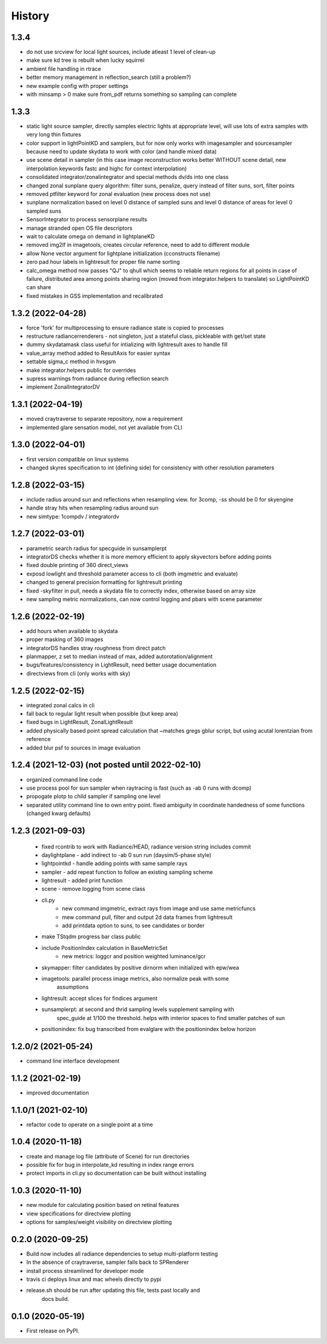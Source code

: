 =======
History
=======

1.3.4
-----
* do not use srcview for local light sources, include atleast 1 level of clean-up
* make sure kd tree is rebuilt when lucky squirrel
* ambient file handling in rtrace
* better memory management in reflection_search (still a problem?)
* new example config with proper settings
* with minsamp > 0 make sure from_pdf returns something so sampling can complete

1.3.3
-----
* static light source sampler, directly samples electric lights at appropriate level,
  will use lots of extra samples with very long thin fixtures
* color support in lightPointKD and samplers, but for now only works with imagesampler and
  sourcesampler because need to update skydata to work with color (and handle mixed data)
* use scene detail in sampler (in this case image reconstruction works better WITHOUT
  scene detail, new interpolation keywords fastc and highc for context interpolation)
* consolidated integrator/zonalintegrator and special methods dv/ds into one class
* changed zonal sunplane query algorithm: filter suns, penalize, query instead of filter suns, sort, filter points
* removed ptfilter keyword for zonal evaluation (new process does not use)
* sunplane normalization based on level 0 distance of sampled suns and level 0 distance of areas
  for level 0 sampled suns
* SensorIntegrator to process sensorplane results
* manage stranded open OS file descriptors
* wait to calculate omega on demand in lightplaneKD
* removed img2lf in imagetools, creates circular reference, need to add to different module
* allow None vector argument for lightplane initialization (cconstructs filename)
* zero pad hour labels in lightresult for proper file name sorting
* calc_omega method now passes "QJ" to qhull which seems to reliable return regions for all points
  in case of failure, distributed area among points sharing region (moved from integrator.helpers to translate)
  so LightPointKD can share
* fixed mistakes in GSS implementation and recalibrated

1.3.2 (2022-04-28)
------------------
* force 'fork' for multiprocessing to ensure radiance state is copied to processes
* restructure radiancerrenderers - not singleton, just a stateful class, pickleable with get/set state
* dummy skydatamask class useful for intializing with lightresult axes to handle fill
* value_array method added to ResultAxis for easier syntax
* settable sigma_c method in hvsgsm
* make integrator.helpers public for overrides
* supress warnings from radiance during reflection search
* implement ZonalIntegratorDV

1.3.1 (2022-04-19)
------------------
* moved craytraverse to separate repository, now a requirement
* implemented glare sensation model, not yet available from CLI

1.3.0 (2022-04-01)
------------------
* first version compatible on linux systems
* changed skyres specification to int (defining side) for consistency with other resolution parameters

1.2.8 (2022-03-15)
------------------
* include radius around sun and reflections when resampling view. for 3comp, -ss should be 0 for skyengine
* handle stray hits when resampling radius around sun
* new simtype: 1compdv / integratordv

1.2.7 (2022-03-01)
------------------

* parametric search radius for specguide in sunsamplerpt
* integratorDS checks whether it is more memory efficient to apply skyvectors before adding points
* fixed double printing of 360 direct_views
* exposd lowlight and threshold parameter access to cli (both imgmetric and evaluate)
* changed to general precision formatting for lightresult printing
* fixed -skyfilter in pull, needs a skydata file to correctly index, otherwise based on array size
* new sampling metric normalizations, can now control logging and pbars with scene parameter

1.2.6 (2022-02-19)
------------------

* add hours when available to skydata
* proper masking of 360 images
* integratorDS handles stray roughness from direct patch
* planmapper, z set to median instead of max, added autorotation/alignment
* bugs/features/consistency in LightResult, need better usage documentation
* directviews from cli (only works with sky)

1.2.5 (2022-02-15)
------------------

* integrated zonal calcs in cli
* fall back to regular light result when possible (but keep area)
* fixed bugs in LightResult, ZonalLightResult
* added physically based point spread calculation that ~matches gregs gblur script, but using acutal lorentzian from reference
* added blur psf to sources in image evaluation


1.2.4 (2021-12-03) (not posted until 2022-02-10)
------------------------------------------------

* organized command line code
* use process pool for sun sampler when raytracing is fast (such as -ab 0 runs with dcomp)
* propogate plotp to child sampler if sampling one level
* separated utility command line to own entry point. fixed ambiguity in
  coordinate handedness of some functions (changed kwarg defaults)

1.2.3 (2021-09-03)
------------------

 * fixed rcontrib to work with Radiance/HEAD, radiance version string includes commit
 * daylightplane - add indirect to -ab 0 sun run (daysim/5-phase style)
 * lightpointkd - handle adding points with same sample rays
 * sampler - add repeat function to follow an existing sampling scheme
 * lightresult - added print function
 * scene - remove logging from scene class
 * cli.py
    * new command imgmetric, extract rays from image and use same metricfuncs
    * mew command pull, filter and output 2d data frames from lightresult
    * add printdata option to suns, to see candidates or border
 * make TStqdm progress bar class public
 * include PositionIndex calculation in BaseMetricSet
     * new metrics: loggcr and position weighted luminance/gcr
 * skymapper: filter candidates by positive dirnorm when initialized with epw/wea
 * imagetools: parallel process image metrics, also normalize peak with some
    assumptions
 * lightresult: accept slices for findices argument
 * sunsamplerpt: at second and thrid sampling levels supplement sampling with
    spec_guide at 1/100 the threshold. helps with imterior spaces to find smaller
    patches of sun
 * positionindex: fix bug transcribed from evalglare with the positionindex below horizon


1.2.0/2 (2021-05-24)
--------------------
* command line interface development

1.1.2 (2021-02-19)
------------------
* improved documentation

1.1.0/1 (2021-02-10)
--------------------
* refactor code to operate on a single point at a time

1.0.4 (2020-11-18)
------------------
* create and manage log file (attribute of Scene) for run directories
* possible fix for bug in interpolate_kd resulting in index range errors
* protect imports in cli.py so documentation can be built without installing

1.0.3 (2020-11-10)
------------------
* new module for calculating position based on retinal features
* view specifications for directview plotting
* options for samples/weight visibility on directview plotting

0.2.0 (2020-09-25)
------------------

* Build now includes all radiance dependencies to setup multi-platform testing
* In the absence of craytraverse, sampler falls back to SPRenderer
* install process streamlined for developer mode
* travis ci deploys linux and mac wheels directly to pypi
* release.sh should be run after updating this file, tests past locally and
    docs build.

0.1.0 (2020-05-19)
------------------

* First release on PyPI.
